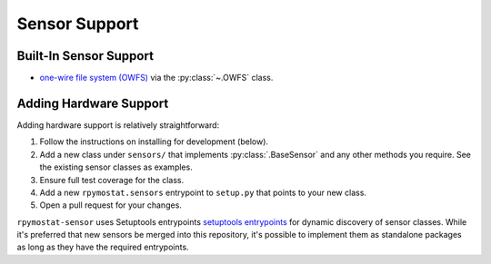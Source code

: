 Sensor Support
==============

Built-In Sensor Support
-----------------------

* `one-wire file system (OWFS) <http://owfs.org/>`_ via the :py:class:`~.OWFS`
  class.

Adding Hardware Support
------------------------

Adding hardware support is relatively straightforward:

1. Follow the instructions on installing for development (below).
2. Add a new class under ``sensors/`` that implements :py:class:`.BaseSensor`
   and any other methods you require. See the existing sensor classes as
   examples.
3. Ensure full test coverage for the class.
4. Add a new ``rpymostat.sensors`` entrypoint to ``setup.py`` that points to
   your new class.
5. Open a pull request for your changes.

``rpymostat-sensor`` uses Setuptools entrypoints `setuptools entrypoints <https
://pythonhosted.org/setuptools/setuptools.html#extensible-applications-and-
frameworks>`_ for dynamic discovery of sensor classes. While it's preferred that
new sensors be merged into this repository, it's possible to implement them as
standalone packages as long as they have the required entrypoints.
